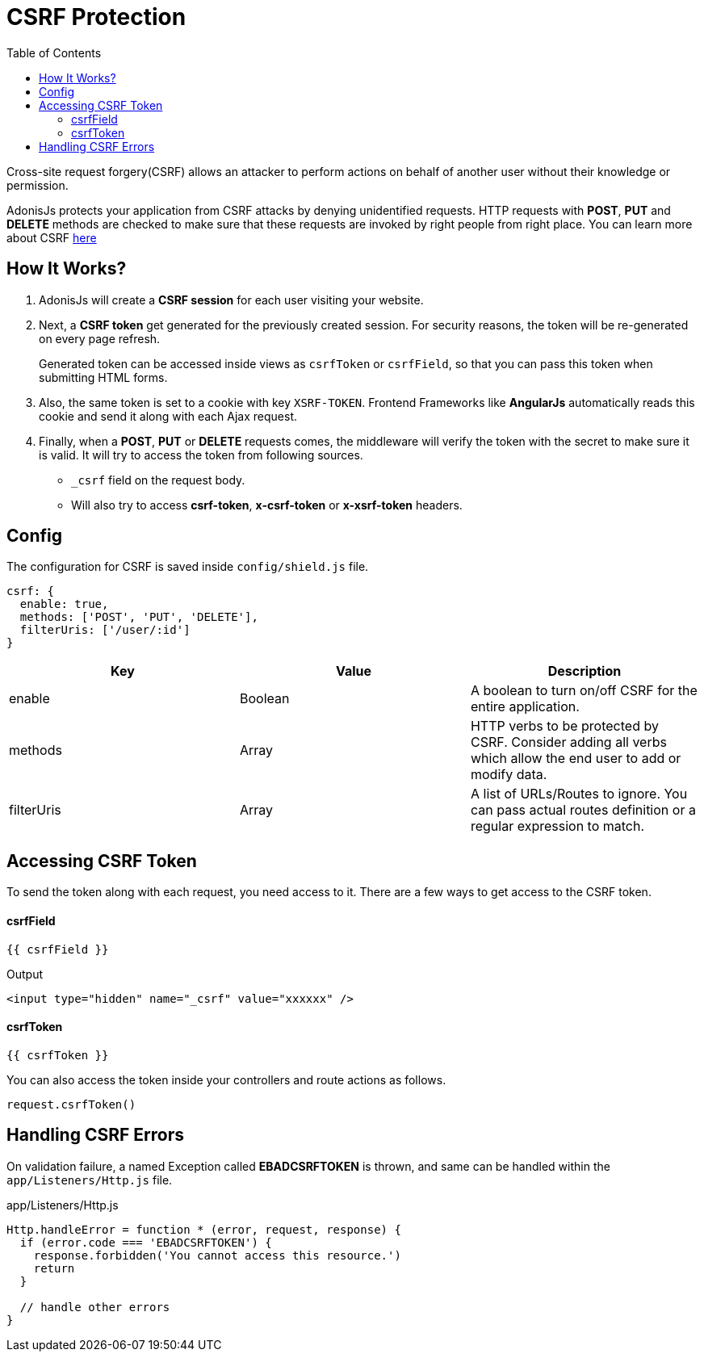 :toc:
:linkattrs:

= CSRF Protection

Cross-site request forgery(CSRF) allows an attacker to perform actions on behalf of another user without their knowledge or permission.

AdonisJs protects your application from CSRF attacks by denying unidentified requests. HTTP requests with *POST*, *PUT* and *DELETE* methods are checked to make sure that these requests are invoked by right people from right place. You can learn more about CSRF link:https://www.owasp.org/index.php/Cross-Site_Request_Forgery[here, window="_blank"]

== How It Works?

1. AdonisJs will create a *CSRF session* for each user visiting your website.
2. Next, a *CSRF token* get generated for the previously created session. For security reasons, the token will be re-generated on every page refresh.
+
Generated token can be accessed inside views as `csrfToken` or `csrfField`, so that you can pass this token when submitting HTML forms.
3. Also, the same token is set to a cookie with key `XSRF-TOKEN`. Frontend Frameworks like *AngularJs* automatically reads this cookie and send it along with each Ajax request.
4. Finally, when a *POST*, *PUT* or *DELETE* requests comes, the middleware will verify the token with the secret to make sure it is valid. It will try to access the token from following sources.
  * `_csrf` field on the request body.
  * Will also try to access *csrf-token*, *x-csrf-token* or *x-xsrf-token* headers.


== Config
The configuration for CSRF is saved inside `config/shield.js` file.

[source, javascript]
----
csrf: {
  enable: true,
  methods: ['POST', 'PUT', 'DELETE'],
  filterUris: ['/user/:id']
}
----

[options="header"]
|====
| Key | Value | Description
| enable  | Boolean | A boolean to turn on/off CSRF for the entire application.
| methods | Array | HTTP verbs to be protected by CSRF. Consider adding all verbs which allow the end user to add or modify data.
| filterUris | Array | A list of URLs/Routes to ignore. You can pass actual routes definition or a regular expression to match.
|====

== Accessing CSRF Token
To send the token along with each request, you need access to it. There are a few ways to get access to the CSRF token.

==== csrfField
[source, twig]
----
{{ csrfField }}
----

.Output
[source, html]
----
<input type="hidden" name="_csrf" value="xxxxxx" />
----

==== csrfToken
[source, twig]
----
{{ csrfToken }}
----

You can also access the token inside your controllers and route actions as follows.

[source, javascript]
----
request.csrfToken()
----

== Handling CSRF Errors
On validation failure, a named Exception called *EBADCSRFTOKEN* is thrown, and same can be handled within the `app/Listeners/Http.js` file.

.app/Listeners/Http.js
[source, javascript]
----
Http.handleError = function * (error, request, response) {
  if (error.code === 'EBADCSRFTOKEN') {
    response.forbidden('You cannot access this resource.')
    return
  }

  // handle other errors
}
----
